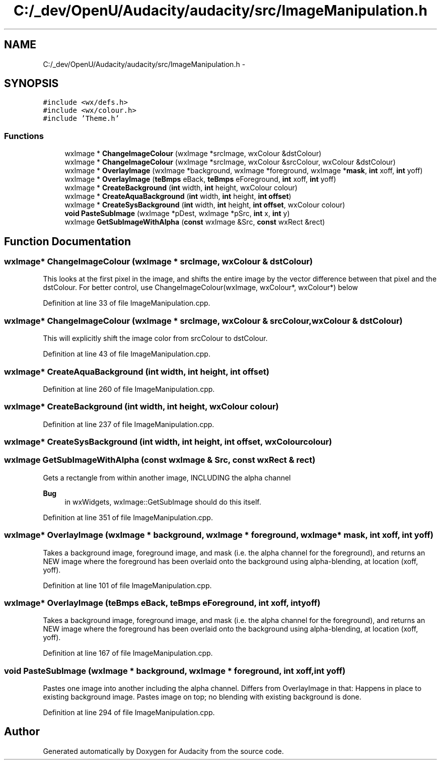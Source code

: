 .TH "C:/_dev/OpenU/Audacity/audacity/src/ImageManipulation.h" 3 "Thu Apr 28 2016" "Audacity" \" -*- nroff -*-
.ad l
.nh
.SH NAME
C:/_dev/OpenU/Audacity/audacity/src/ImageManipulation.h \- 
.SH SYNOPSIS
.br
.PP
\fC#include <wx/defs\&.h>\fP
.br
\fC#include <wx/colour\&.h>\fP
.br
\fC#include 'Theme\&.h'\fP
.br

.SS "Functions"

.in +1c
.ti -1c
.RI "wxImage * \fBChangeImageColour\fP (wxImage *srcImage, wxColour &dstColour)"
.br
.ti -1c
.RI "wxImage * \fBChangeImageColour\fP (wxImage *srcImage, wxColour &srcColour, wxColour &dstColour)"
.br
.ti -1c
.RI "wxImage * \fBOverlayImage\fP (wxImage *background, wxImage *foreground, wxImage *\fBmask\fP, \fBint\fP xoff, \fBint\fP yoff)"
.br
.ti -1c
.RI "wxImage * \fBOverlayImage\fP (\fBteBmps\fP eBack, \fBteBmps\fP eForeground, \fBint\fP xoff, \fBint\fP yoff)"
.br
.ti -1c
.RI "wxImage * \fBCreateBackground\fP (\fBint\fP width, \fBint\fP height, wxColour colour)"
.br
.ti -1c
.RI "wxImage * \fBCreateAquaBackground\fP (\fBint\fP width, \fBint\fP height, \fBint\fP \fBoffset\fP)"
.br
.ti -1c
.RI "wxImage * \fBCreateSysBackground\fP (\fBint\fP width, \fBint\fP height, \fBint\fP \fBoffset\fP, wxColour colour)"
.br
.ti -1c
.RI "\fBvoid\fP \fBPasteSubImage\fP (wxImage *pDest, wxImage *pSrc, \fBint\fP x, \fBint\fP y)"
.br
.ti -1c
.RI "wxImage \fBGetSubImageWithAlpha\fP (\fBconst\fP wxImage &Src, \fBconst\fP wxRect &rect)"
.br
.in -1c
.SH "Function Documentation"
.PP 
.SS "wxImage* ChangeImageColour (wxImage * srcImage, wxColour & dstColour)"
This looks at the first pixel in the image, and shifts the entire image by the vector difference between that pixel and the dstColour\&. For better control, use ChangeImageColour(wxImage, wxColour*, wxColour*) below 
.PP
Definition at line 33 of file ImageManipulation\&.cpp\&.
.SS "wxImage* ChangeImageColour (wxImage * srcImage, wxColour & srcColour, wxColour & dstColour)"
This will explicitly shift the image color from srcColour to dstColour\&. 
.PP
Definition at line 43 of file ImageManipulation\&.cpp\&.
.SS "wxImage* CreateAquaBackground (\fBint\fP width, \fBint\fP height, \fBint\fP offset)"

.PP
Definition at line 260 of file ImageManipulation\&.cpp\&.
.SS "wxImage* CreateBackground (\fBint\fP width, \fBint\fP height, wxColour colour)"

.PP
Definition at line 237 of file ImageManipulation\&.cpp\&.
.SS "wxImage* CreateSysBackground (\fBint\fP width, \fBint\fP height, \fBint\fP offset, wxColour colour)"

.SS "wxImage GetSubImageWithAlpha (\fBconst\fP wxImage & Src, \fBconst\fP wxRect & rect)"
Gets a rectangle from within another image, INCLUDING the alpha channel 
.PP
\fBBug\fP
.RS 4
in wxWidgets, wxImage::GetSubImage should do this itself\&. 
.RE
.PP

.PP
Definition at line 351 of file ImageManipulation\&.cpp\&.
.SS "wxImage* OverlayImage (wxImage * background, wxImage * foreground, wxImage * mask, \fBint\fP xoff, \fBint\fP yoff)"
Takes a background image, foreground image, and mask (i\&.e\&. the alpha channel for the foreground), and returns an NEW image where the foreground has been overlaid onto the background using alpha-blending, at location (xoff, yoff)\&. 
.PP
Definition at line 101 of file ImageManipulation\&.cpp\&.
.SS "wxImage* OverlayImage (\fBteBmps\fP eBack, \fBteBmps\fP eForeground, \fBint\fP xoff, \fBint\fP yoff)"
Takes a background image, foreground image, and mask (i\&.e\&. the alpha channel for the foreground), and returns an NEW image where the foreground has been overlaid onto the background using alpha-blending, at location (xoff, yoff)\&. 
.PP
Definition at line 167 of file ImageManipulation\&.cpp\&.
.SS "\fBvoid\fP PasteSubImage (wxImage * background, wxImage * foreground, \fBint\fP xoff, \fBint\fP yoff)"
Pastes one image into another including the alpha channel\&. Differs from OverlayImage in that: Happens in place to existing background image\&. Pastes image on top; no blending with existing background is done\&. 
.PP
Definition at line 294 of file ImageManipulation\&.cpp\&.
.SH "Author"
.PP 
Generated automatically by Doxygen for Audacity from the source code\&.
